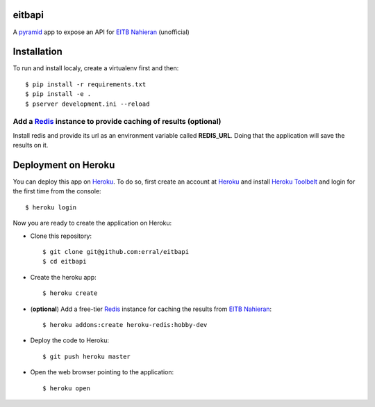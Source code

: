 eitbapi
=======

A pyramid_ app to expose an API for `EITB Nahieran`_ (unofficial)


.. image:: https://travis-ci.org/erral/eitbapi.svg?branch=master
    :target: https://travis-ci.org/erral/eitbapi

.. image:: https://coveralls.io/repos/github/erral/eitbapi/badge.svg
    :target: https://coveralls.io/github/erral/eitbapi

Installation
=============

To run and install localy, create a virtualenv first and then::

  $ pip install -r requirements.txt
  $ pip install -e .
  $ pserver development.ini --reload

Add a Redis_ instance to provide caching of results (optional)
----------------------------------------------------------------

Install redis and provide its url as an environment variable called **REDIS_URL**.
Doing that the application will save the results on it.


Deployment on Heroku
====================

You can deploy this app on Heroku_. To do so, first create an account at
Heroku_ and install `Heroku Toolbelt`_ and login for the first time from the
console::

    $ heroku login

Now you are ready to create the application on Heroku:

- Clone this repository::

    $ git clone git@github.com:erral/eitbapi
    $ cd eitbapi

- Create the heroku app::

    $ heroku create


- (**optional**) Add a free-tier Redis_ instance for caching the results from `EITB Nahieran`_::

    $ heroku addons:create heroku-redis:hobby-dev

- Deploy the code to Heroku::

    $ git push heroku master

- Open the web browser pointing to the application::

    $ heroku open

.. unicode:: U+1F64C U+1F64C U+1F64C U+1F64C



.. _pyramid: http://docs.pylonsproject.org/projects/pyramid
.. _`EITB Nahieran`: http://www.eitb.tv
.. _Heroku: https://www.heroku.com
.. _`Heroku Toolbelt`: https://toolbelt.heroku.com/
.. _Redis: http://redis.io
